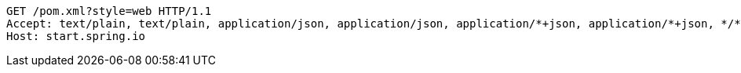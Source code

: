 [source,http,options="nowrap"]
----
GET /pom.xml?style=web HTTP/1.1
Accept: text/plain, text/plain, application/json, application/json, application/*+json, application/*+json, */*, */*
Host: start.spring.io

----
